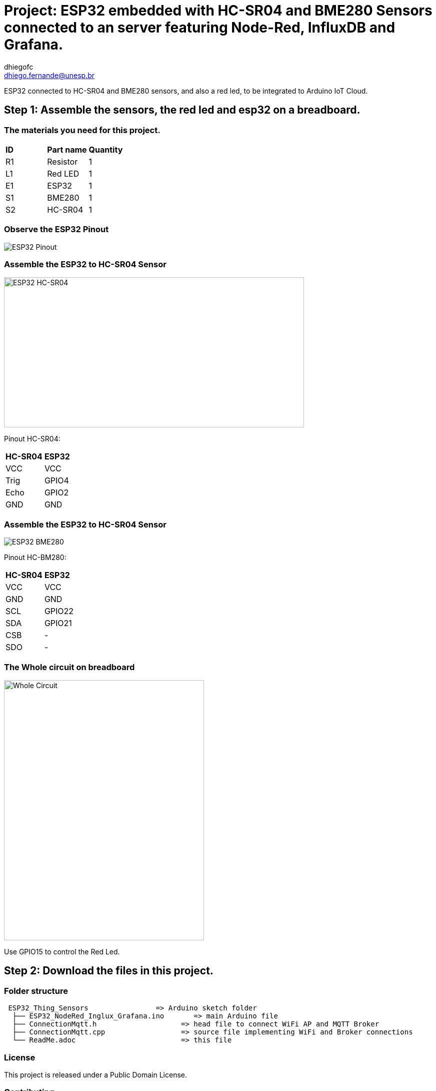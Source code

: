 :Author: dhiegofc
:Email: dhiego.fernande@unesp.br
:Date: 29/03/2024
:Revision: 1
:License: Public Domain

= Project: ESP32 embedded with HC-SR04 and BME280 Sensors connected to an server featuring Node-Red, InfluxDB and Grafana.

ESP32 connected to HC-SR04 and BME280 sensors, and also a red led, to be integrated to Arduino IoT Cloud.

== Step 1: Assemble the sensors, the red led and esp32 on a breadboard.

=== The materials you need for this project.

|===
| **ID** | **Part name**        | **Quantity**
| R1 | Resistor         | 1       
| L1 | Red LED          | 1        
| E1 | ESP32            | 1
| S1 | BME280           | 1
| S2 | HC-SR04          | 1           
|===

=== Observe the ESP32 Pinout

image::../../../../images/ESP32_pinout.jpg[ESP32 Pinout]

=== Assemble the ESP32 to HC-SR04 Sensor

image::../../../../images/ESP32_HCSR04.png[ESP32 HC-SR04, , width=600, height=300]

Pinout HC-SR04:
|===
| **HC-SR04** | **ESP32**       
| VCC     | VCC          
| Trig    | GPIO4              
| Echo    | GPIO2
| GND     | GND                             
|===

=== Assemble the ESP32 to HC-SR04 Sensor

image::../../../../images/ESP32_BME280.png[ESP32 BME280]

Pinout HC-BM280:
|===
| **HC-SR04** | **ESP32**       
| VCC     | VCC 
| GND     | GND           
| SCL     | GPIO22              
| SDA     | GPIO21
| CSB     | -
| SDO     | -                        
|===

=== The Whole circuit on breadboard

image::../../../../images/Whole_Circuit.jpg[Whole Circuit, width=400, height=520]

Use GPIO15 to control the Red Led.

== Step 2: Download the files in this project.

=== Folder structure

....
 ESP32_Thing_Sensors                => Arduino sketch folder
  ├── ESP32_NodeRed_Inglux_Grafana.ino       => main Arduino file
  ├── ConnectionMqtt.h                    => head file to connect WiFi AP and MQTT Broker
  ├── ConnectionMqtt.cpp                  => source file implementing WiFi and Broker connections
  └── ReadMe.adoc                         => this file
....

=== License
This project is released under a {License} License.

=== Contributing
To contribute to this project please contact: dhiego.fernandes@unesp.br


=== Help
This document is written in the _AsciiDoc_ format, a markup language to describe documents. 
If you need help you can search the http://www.methods.co.nz/asciidoc[AsciiDoc homepage]
or consult the http://powerman.name/doc/asciidoc[AsciiDoc cheatsheet]
